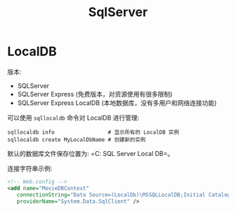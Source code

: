 #+TITLE: SqlServer


* LocalDB

版本:
- SQLServer
- SQLServer Express (免费版本，对资源使用有很多限制)
- SQLServer Express LocalDB (本地数据库，没有多用户和网络连接功能)

可以使用 ~sqllocaldb~ 命令对 LocalDB 进行管理:
#+begin_src shell
  sqllocaldb info                 # 显示所有的 LocalDB 实例
  sqllocaldb create MyLocalDbName # 创建新的实例
#+end_src

默认的数据库文件保存位置为: =C:\Users\用户名\AppData\Local\Microsoft\Microsoft SQL Server Local DB\Instances=。

连接字符串示例:
#+begin_src xml
  <!-- Web.config -->
  <add name="MovieDBContext" 
     connectionString="Data Source=(LocalDb)\MSSQLLocalDB;Initial Catalog=aspnet-MvcMovie;Integrated Security=SSPI;AttachDBFilename=|DataDirectory|\Movies.mdf"
     providerName="System.Data.SqlClient" />
#+end_src
